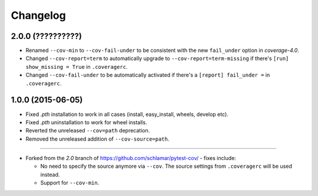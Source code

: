 Changelog
=========

2.0.0 (??????????)
------------------

* Renamed ``--cov-min`` to ``--cov-fail-under`` to be consistent with the new ``fail_under`` option in `coverage-4.0`.
* Changed ``--cov-report=term`` to automatically upgrade to ``--cov-report=term-missing`` if there's ``[run] show_missing = True`` in
  ``.coveragerc``.
* Changed ``--cov-fail-under`` to be automatically activated if there's a ``[report] fail_under =`` in ``.coveragerc``.

1.0.0 (2015-06-05)
------------------

* Fixed `.pth` installation to work in all cases (install, easy_install, wheels, develop etc).
* Fixed `.pth` uninstallation to work for wheel installs.
* Reverted the unreleased ``--cov=path`` deprecation.
* Removed the unreleased addition of ``--cov-source=path``.

-----

* Forked from the `2.0` branch of https://github.com/schlamar/pytest-cov/ - fixes include:

  * No need to specify the source anymore via ``--cov``. The source settings from
    ``.coveragerc`` will be used instead.
  * Support for ``--cov-min``.



